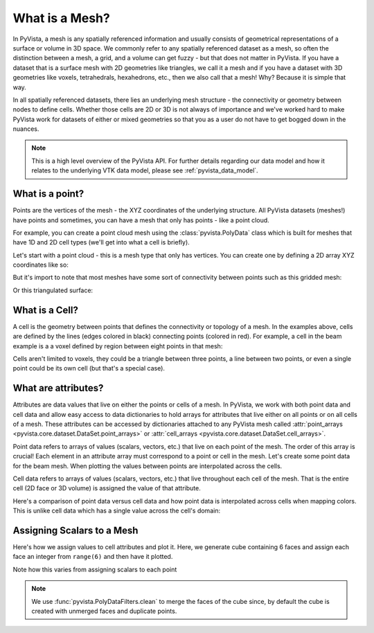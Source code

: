 .. _what_is_a_mesh:

What is a Mesh?
===============
In PyVista, a mesh is any spatially referenced information and usually consists
of geometrical representations of a surface or volume in 3D space.
We commonly refer to any spatially referenced dataset as a mesh, so often the
distinction between a mesh, a grid, and a volume can get fuzzy - but that does
not matter in PyVista. If you have a dataset that is a surface mesh with 2D
geometries like triangles, we call it a mesh and if you have a dataset with
3D geometries like voxels, tetrahedrals, hexahedrons, etc., then we also call
that a mesh! Why? Because it is simple that way.

In all spatially referenced datasets, there lies an underlying mesh structure
- the connectivity or geometry between nodes to define cells. Whether those
cells are 2D or 3D is not always of importance and we've worked hard to make
PyVista work for datasets of either or mixed geometries so that you as a user
do not have to get bogged down in the nuances.

.. note::
   This is a high level overview of the PyVista API.  For further
   details regarding our data model and how it relates to the
   underlying VTK data model, please see :ref:`pyvista_data_model`.


What is a point?
----------------
Points are the vertices of the mesh - the XYZ coordinates of the underlying
structure. All PyVista datasets (meshes!) have points and sometimes,
you can have a mesh that only has points - like a point cloud.

For example, you can create a point cloud mesh using the
:class:`pyvista.PolyData` class which is built for meshes that have 1D and 2D
cell types (we'll get into what a cell is briefly).

Let's start with a point cloud - this is a mesh type that only has vertices.
You can create one by defining a 2D array XYZ coordinates like so:


.. pyvista-plot::
    :context:

    import numpy as np
    import pyvista as pv

    points = np.random.rand(100, 3)
    mesh = pv.PolyData(points)
    mesh.plot(point_size=30, render_points_as_spheres=True)


But it's import to note that most meshes have some sort of
connectivity between points such as this gridded mesh:


.. pyvista-plot::
    :context:

    import pyvista as pv
    import numpy as np
    from pyvista import examples

    mesh = examples.load_hexbeam()
    cpos = [(6.20, 3.00, 7.50),
            (0.16, 0.13, 2.65),
            (-0.28, 0.94, -0.21)]

    pl = pv.Plotter()
    pl.add_mesh(mesh, show_edges=True, color='white')
    pl.add_mesh(pv.PolyData(mesh.points), color='red',
           point_size=10, render_points_as_spheres=True)
    pl.camera_position = cpos
    pl.show()

Or this triangulated surface:

.. pyvista-plot::
    :context:

    import pyvista as pv
    from pyvista import examples
    mesh = examples.download_bunny_coarse()

    pl = pv.Plotter()
    pl.add_mesh(mesh, show_edges=True, color='white')
    pl.add_mesh(pv.PolyData(mesh.points), color='red',
                point_size=10, render_points_as_spheres=True)
    pl.camera_position = [(0.02, 0.30, 0.73),
                          (0.02, 0.03, -0.022),
                          (-0.03, 0.94, -0.34)]
    pl.show()



What is a Cell?
---------------

A cell is the geometry between points that defines the connectivity or
topology of a mesh. In the examples above, cells are defined by the
lines (edges colored in black) connecting points (colored in red).  For
example, a cell in the beam example is a a voxel defined by region
between eight points in that mesh:

.. pyvista-plot::
    :context:

    mesh = examples.load_hexbeam()

    pl = pv.Plotter()
    pl.add_mesh(mesh, show_edges=True, color='white')
    pl.add_mesh(pv.PolyData(mesh.points), color='red',
                point_size=20, render_points_as_spheres=True)

    pl.add_mesh(mesh.extract_cells(mesh.n_cells - 1), style='wireframe',
                color='blue', line_width=30, show_edges=True)

    pl.camera_position = [(6.20, 3.00, 7.50),
                          (0.16, 0.13, 2.65),
                          (-0.28, 0.94, -0.21)]
    pl.show()


Cells aren't limited to voxels, they could be a triangle between three
points, a line between two points, or even a single point could be its
own cell (but that's a special case).


What are attributes?
--------------------
Attributes are data values that live on either the points or cells of a
mesh. In PyVista, we work with both point data and cell data and allow
easy access to data dictionaries to hold arrays for attributes that
live either on all points or on all cells of a mesh. These attributes
can be accessed by dictionaries attached to any PyVista mesh called
:attr:`point_arrays <pyvista.core.dataset.DataSet.point_arrays>` or
:attr:`cell_arrays <pyvista.core.dataset.DataSet.cell_arrays>`.


Point data refers to arrays of values (scalars, vectors, etc.) that
live on each point of the mesh.  The order of this array is crucial!
Each element in an attribute array must correspond to a point or cell
in the mesh.  Let's create some point data for the beam mesh.  When
plotting the values between points are interpolated across the cells.

.. pyvista-plot::
    :context:

    mesh.point_arrays['my point values'] = np.arange(mesh.n_points)
    mesh.plot(scalars='my point values', cpos=cpos, show_edges=True)


Cell data refers to arrays of values (scalars, vectors, etc.) that
live throughout each cell of the mesh.  That is the entire cell (2D
face or 3D volume) is assigned the value of that attribute.

.. pyvista-plot::
    :context:

    mesh.cell_arrays['my cell values'] = np.arange(mesh.n_cells)
    mesh.plot(scalars='my cell values', cpos=cpos, show_edges=True)


Here's a comparison of point data versus cell data and how point data
is interpolated across cells when mapping colors. This is unlike cell
data which has a single value across the cell's domain:

.. pyvista-plot::
    :context:

    mesh = examples.load_uniform()

    pl = pv.Plotter(shape=(1,2))
    pl.add_mesh(mesh, scalars='Spatial Point Data', show_edges=True)
    pl.subplot(0,1)
    pl.add_mesh(mesh, scalars='Spatial Cell Data', show_edges=True)
    pl.show()


Assigning Scalars to a Mesh
---------------------------

Here's how we assign values to cell attributes and plot it.  Here, we
generate cube containing 6 faces and assign each face an integer from
``range(6)`` and then have it plotted.

.. pyvista-plot::
    :context:

    cube = pv.Cube()
    cube.cell_arrays['myscalars'] = range(6)
    cube.plot(cmap='bwr')

Note how this varies from assigning scalars to each point

.. note::
   We use :func:`pyvista.PolyDataFilters.clean` to merge the faces of
   the cube since, by default the cube is created with unmerged faces
   and duplicate points.

.. pyvista-plot::
    :context:

    cube = pv.Cube().clean()
    cube.point_arrays['myscalars'] = range(8)
    cube.plot(cmap='bwr')
